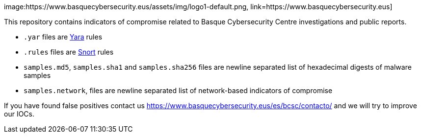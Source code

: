 image:https://www.basquecybersecurity.eus/assets/img/logo1-default.png, link=https://www.basquecybersecurity.eus]

This repository contains indicators of compromise related to Basque Cybersecurity Centre investigations and public reports.

* `.yar` files are http://plusvic.github.io/yara/[Yara] rules
* `.rules` files are http://snort.org/[Snort] rules
* `samples.md5`, `samples.sha1` and `samples.sha256` files are newline
  separated list of hexadecimal digests of malware samples
* `samples.network`, files are newline separated list of network-based
  indicators of compromise


If you have found false positives contact us https://www.basquecybersecurity.eus/es/bcsc/contacto/
  and we will try to improve our IOCs.